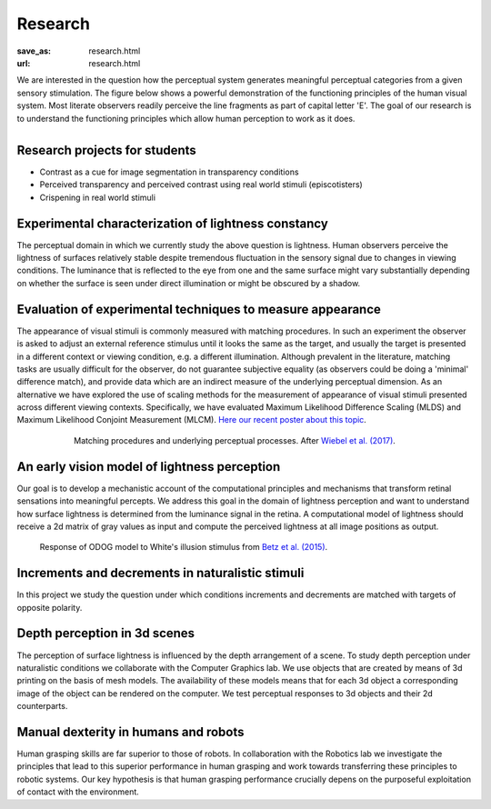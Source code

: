 Research
*********

:save_as: research.html
:url: research.html


.. container:: twocol

   .. container:: leftside

      We are interested in the question how the perceptual system generates meaningful perceptual categories from a given sensory stimulation. The figure below shows a powerful demonstration of the functioning principles of the human visual system. Most literate observers readily perceive the line fragments as part of capital letter 'E'. The goal of our research is to understand the functioning principles which allow human perception to work as it does.

   .. container:: rightside

      .. figure:: img/metzger_e.png
		 :width: 15%
		 :align: right
		 :alt: Metzger E      



Research projects for students
-------------------------------

- Contrast as a cue for image segmentation in transparency conditions

- Perceived transparency and perceived contrast using real world stimuli (episcotisters)

- Crispening in real world stimuli



Experimental characterization of lightness constancy
-----------------------------------------------------

The perceptual domain in which we currently study the above question is lightness. Human observers  perceive the lightness of surfaces relatively stable despite tremendous fluctuation in the sensory signal due to changes in viewing conditions. The luminance that is reflected to the eye from one and the same surface might vary substantially depending on whether the surface is seen under direct illumination or might be obscured by a shadow.


Evaluation of experimental techniques to measure appearance
------------------------------------------------------------

The appearance of visual stimuli is commonly measured with matching procedures. 
In such an experiment the observer is asked to adjust an external reference stimulus until it looks the same as the target, and usually the target is presented in a different context or viewing condition, e.g. a different illumination. Although prevalent in the literature, matching tasks are usually difficult for the observer, do not guarantee subjective equality (as observers could be doing a 'minimal' difference match), and provide data which are an indirect measure of the underlying perceptual dimension. 
As an alternative we have explored the use of scaling methods for the measurement of appearance of visual stimuli presented across different viewing contexts. Specifically, we have evaluated Maximum Likelihood Difference Scaling (MLDS) and Maximum Likelihood Conjoint Measurement (MLCM).  `Here our recent poster about this topic <files/Aguilar_Maertens_VSS2019.pdf>`_.

.. figure:: img/matching_logic.png
   :figwidth: 600
   :align: center
   :alt: Matching logic in variegated checkerboards seen through a transparency.

   Matching procedures and underlying perceptual processes. After `Wiebel et al. (2017) <https://dx.doi.org/10.1167/17.4.1>`_.




An early vision model of lightness perception
-----------------------------------------------

Our goal is to develop a mechanistic account of the computational principles and mechanisms that transform retinal sensations into meaningful percepts. We address this goal in the domain of lightness perception and want to understand how surface lightness is determined from the luminance signal in the retina. A computational model of lightness should receive a 2d matrix of gray values as input and compute the perceived lightness at all image positions as output.


.. figure:: img/white_illusion_odog.png
   :figwidth: 650
   :alt: White's illusion and ODOG model

   Response of ODOG model to White's illusion stimulus from `Betz et al. (2015) <https://dx.doi.org/10.1167/15.14.1>`_.



Increments and decrements in naturalistic stimuli
--------------------------------------------------

In this project we study the question under which conditions increments and decrements are matched with targets of opposite polarity.



Depth perception in 3d scenes
-------------------------------

The perception of surface lightness is influenced by the depth arrangement of a scene. To study depth perception under naturalistic conditions we collaborate with the Computer Graphics lab. We use objects that are created by means of 3d printing on the basis of mesh models. The availability of these models
means that for each 3d object a corresponding image of the object can be rendered on the computer. We test perceptual responses to 3d objects and their 2d counterparts.



Manual dexterity in humans and robots
---------------------------------------

Human grasping skills are far superior to those of robots. In collaboration with the Robotics lab we investigate the principles that lead to this superior performance in human grasping and work towards transferring these principles to robotic systems. Our key hypothesis is that human  grasping performance crucially depens on the purposeful exploitation of contact with the environment.
